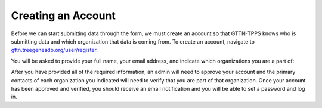 Creating an Account
-------------------

Before we can start submitting data through the form, we must create an account so that GTTN-TPPS knows who is submitting data and which organization that data is coming from. To create an account, navigate to `gttn.treegenesdb.org/user/register`_.

You will be asked to provide your full name, your email address, and indicate which organizations you are a part of:

.. image:: ../../../images/register.png

After you have provided all of the required information, an admin will need to approve your account and the primary contacts of each organization you indicated will need to verify that you are part of that organization. Once your account has been approved and verified, you should receive an email notification and you will be able to set a password and log in.

.. _gttn.treegenesdb.org/user/register: https://gttn.treegenesdb.org/user/register
